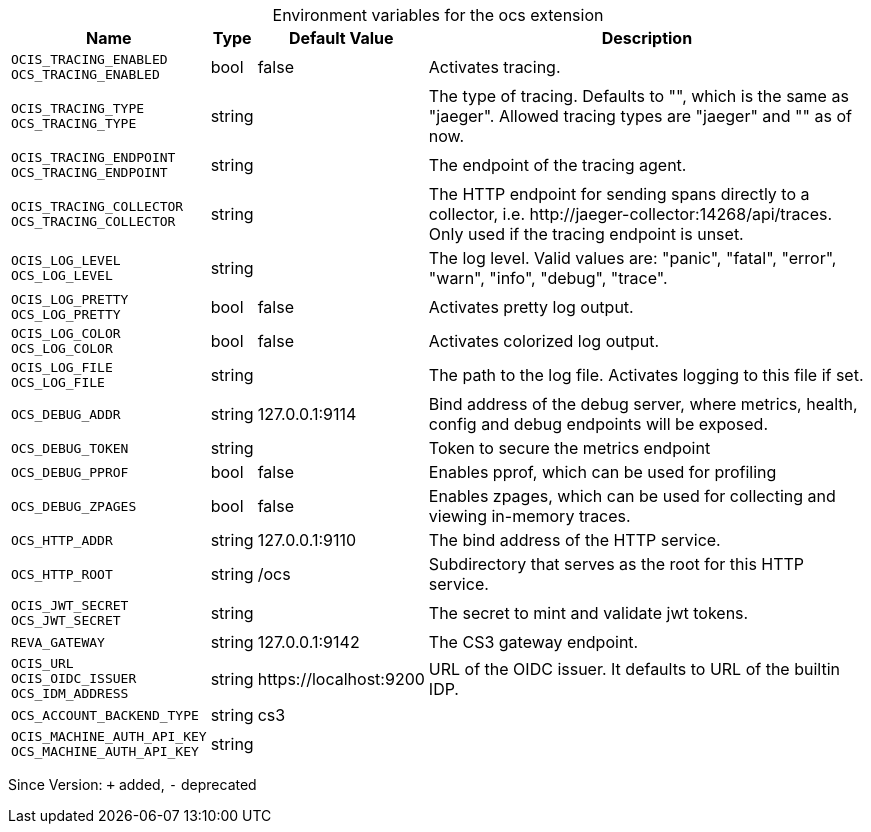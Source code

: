 [caption=]
.Environment variables for the ocs extension
[width="100%",cols="~,~,~,~",options="header"]
|===
| Name
| Type
| Default Value
| Description

|`OCIS_TRACING_ENABLED` +
`OCS_TRACING_ENABLED`
| bool
a| [subs=-attributes]
false 
a| [subs=-attributes]
Activates tracing.

|`OCIS_TRACING_TYPE` +
`OCS_TRACING_TYPE`
| string
a| [subs=-attributes]
 
a| [subs=-attributes]
The type of tracing. Defaults to "", which is the same as "jaeger". Allowed tracing types are "jaeger" and "" as of now.

|`OCIS_TRACING_ENDPOINT` +
`OCS_TRACING_ENDPOINT`
| string
a| [subs=-attributes]
 
a| [subs=-attributes]
The endpoint of the tracing agent.

|`OCIS_TRACING_COLLECTOR` +
`OCS_TRACING_COLLECTOR`
| string
a| [subs=-attributes]
 
a| [subs=-attributes]
The HTTP endpoint for sending spans directly to a collector, i.e. \http://jaeger-collector:14268/api/traces. Only used if the tracing endpoint is unset.

|`OCIS_LOG_LEVEL` +
`OCS_LOG_LEVEL`
| string
a| [subs=-attributes]
 
a| [subs=-attributes]
The log level. Valid values are: "panic", "fatal", "error", "warn", "info", "debug", "trace".

|`OCIS_LOG_PRETTY` +
`OCS_LOG_PRETTY`
| bool
a| [subs=-attributes]
false 
a| [subs=-attributes]
Activates pretty log output.

|`OCIS_LOG_COLOR` +
`OCS_LOG_COLOR`
| bool
a| [subs=-attributes]
false 
a| [subs=-attributes]
Activates colorized log output.

|`OCIS_LOG_FILE` +
`OCS_LOG_FILE`
| string
a| [subs=-attributes]
 
a| [subs=-attributes]
The path to the log file. Activates logging to this file if set.

|`OCS_DEBUG_ADDR`
| string
a| [subs=-attributes]
127.0.0.1:9114 
a| [subs=-attributes]
Bind address of the debug server, where metrics, health, config and debug endpoints will be exposed.

|`OCS_DEBUG_TOKEN`
| string
a| [subs=-attributes]
 
a| [subs=-attributes]
Token to secure the metrics endpoint

|`OCS_DEBUG_PPROF`
| bool
a| [subs=-attributes]
false 
a| [subs=-attributes]
Enables pprof, which can be used for profiling

|`OCS_DEBUG_ZPAGES`
| bool
a| [subs=-attributes]
false 
a| [subs=-attributes]
Enables zpages, which can be used for collecting and viewing in-memory traces.

|`OCS_HTTP_ADDR`
| string
a| [subs=-attributes]
127.0.0.1:9110 
a| [subs=-attributes]
The bind address of the HTTP service.

|`OCS_HTTP_ROOT`
| string
a| [subs=-attributes]
/ocs 
a| [subs=-attributes]
Subdirectory that serves as the root for this HTTP service.

|`OCIS_JWT_SECRET` +
`OCS_JWT_SECRET`
| string
a| [subs=-attributes]
 
a| [subs=-attributes]
The secret to mint and validate jwt tokens.

|`REVA_GATEWAY`
| string
a| [subs=-attributes]
127.0.0.1:9142 
a| [subs=-attributes]
The CS3 gateway endpoint.

|`OCIS_URL` +
`OCIS_OIDC_ISSUER` +
`OCS_IDM_ADDRESS`
| string
a| [subs=-attributes]
\https://localhost:9200 
a| [subs=-attributes]
URL of the OIDC issuer. It defaults to URL of the builtin IDP.

|`OCS_ACCOUNT_BACKEND_TYPE`
| string
a| [subs=-attributes]
cs3 
a| [subs=-attributes]


|`OCIS_MACHINE_AUTH_API_KEY` +
`OCS_MACHINE_AUTH_API_KEY`
| string
a| [subs=-attributes]
 
a| [subs=-attributes]

|===

Since Version: `+` added, `-` deprecated
